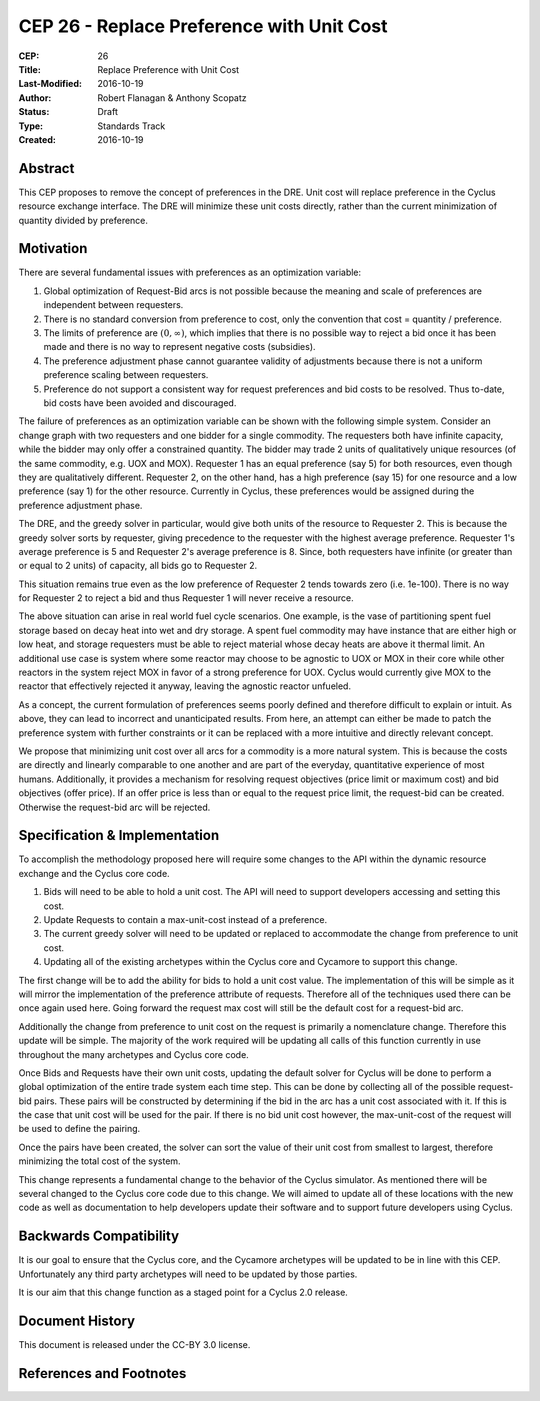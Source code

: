 CEP 26 - Replace Preference with Unit Cost
*****************************************************

:CEP: 26
:Title: Replace Preference with Unit Cost
:Last-Modified: 2016-10-19
:Author: Robert Flanagan \& Anthony Scopatz
:Status: Draft
:Type: Standards Track
:Created: 2016-10-19


Abstract
========

This CEP proposes to remove the concept of preferences in the DRE. Unit cost
will replace preference in the Cyclus resource exchange interface. The DRE
will minimize these unit costs directly, rather than the current minimization
of quantity divided by preference.

Motivation
==========
There are several fundamental issues with preferences as an optimization variable:

1. Global optimization of Request-Bid arcs is not possible because the meaning and
   scale of preferences are independent between requesters.
2. There is no standard conversion from preference to cost, only the convention that
   cost = quantity / preference.
3. The limits of preference are :math:`(0, \infty)`, which implies that there is
   no possible way to reject a bid once it has been made and there is no way to
   represent negative costs (subsidies).
4. The preference adjustment phase cannot guarantee validity of adjustments because
   there is not a uniform preference scaling between requesters.
5. Preference do not support a consistent way for request preferences and bid costs
   to be resolved. Thus to-date, bid costs have been avoided and discouraged.

The failure of preferences as an optimization variable can be shown with the following
simple system. Consider an change graph with two requesters and one bidder for a single
commodity. The requesters both have infinite capacity, while the bidder may only offer
a constrained quantity. The bidder may trade 2 units of qualitatively unique resources
(of the same commodity, e.g. UOX and MOX). Requester 1 has an equal preference (say 5)
for both resources, even though they are qualitatively different. Requester 2, on the
other hand, has a high preference (say 15) for one resource and a low preference (say 1)
for the other resource. Currently in Cyclus, these preferences would be assigned during
the preference adjustment phase.

The DRE, and the greedy solver in particular, would give both units of the resource to
Requester 2. This is because the greedy solver sorts by requester, giving precedence to the
requester with the highest average preference.  Requester 1's average preference is 5
and Requester 2's average preference is 8.  Since, both requesters have infinite (or
greater than or equal to 2 units) of capacity, all bids go to Requester 2.

This situation remains true even as the low preference of Requester 2 tends towards zero
(i.e. 1e-100). There is no way for Requester 2 to reject a bid and thus Requester 1 will
never receive a resource.

.. image:: cep-0026-1.png
    :align: center
    :scale: 50 %

The above situation can arise in real world fuel cycle scenarios. One example, is the
vase of partitioning spent fuel storage based on decay heat into wet and dry storage.
A spent fuel commodity may have instance that are either high or low heat, and storage
requesters must be able to reject material whose decay heats are above it thermal limit.
An additional use case is system where some reactor may choose to be agnostic to UOX or MOX
in their core while other reactors in the system reject MOX in favor of a strong preference
for UOX. Cyclus would currently give MOX to the reactor that effectively rejected it anyway,
leaving the agnostic reactor unfueled.

As a concept, the current formulation of preferences seems poorly defined and therefore
difficult to explain or intuit. As above, they can lead to incorrect and unanticipated
results. From here, an attempt can either be made to patch the preference system with
further constraints or it can be replaced with a more intuitive and directly relevant
concept.

We propose that minimizing unit cost over all arcs for a commodity is a more natural
system. This is because the costs are directly and linearly comparable to one another
and are part of the everyday, quantitative experience of most humans. Additionally,
it provides a mechanism for resolving request objectives (price limit or maximum cost)
and bid objectives (offer price). If an offer price is less than or equal to the request
price limit, the request-bid can be created.  Otherwise the request-bid arc will be
rejected.


Specification \& Implementation
===============================
To accomplish the methodology proposed here will require some changes to the API within 
the dynamic resource exchange and the Cyclus core code. 

1. Bids will need to be able to hold a unit cost. The API will need to support developers 
   accessing and setting this cost. 
2. Update Requests to contain a max-unit-cost instead of a preference. 
3. The current greedy solver will need to be updated or replaced to accommodate the 
   change from preference to unit cost. 
4. Updating all of the existing archetypes within the Cyclus core and Cycamore to 
   support this change. 

The first change will be to add the ability for bids to hold a unit cost value. The 
implementation of this will be simple as it will mirror the implementation of the 
preference attribute of requests. Therefore all of the techniques used there can be 
once again used here. Going forward the request max cost will still be the default 
cost for a request-bid arc. 

Additionally the change from preference to unit cost on the request is primarily a 
nomenclature change. Therefore this update will be simple. The majority of the 
work required will be updating all calls of this function currently in use 
throughout the many archetypes and Cyclus core code.  

Once Bids and Requests have their own unit costs, updating the default solver for Cyclus 
will be done to perform a global optimization of the entire trade system each 
time step. This can be done by collecting all of the possible request-bid pairs. 
These pairs will be constructed by determining if the bid in the arc has a 
unit cost associated with it. If this is the case that unit cost will be used 
for the pair. If there is no bid unit cost however, the max-unit-cost of the 
request will be used to define the pairing. 

Once the pairs have been created, the solver can sort the value of their unit cost 
from smallest to largest, therefore minimizing the total cost of the system.

This change represents a fundamental change to the behavior of the Cyclus simulator. As 
mentioned there will be several changed to the Cyclus core code due to this change. We 
will aimed to update all of these locations with the new code as well as documentation 
to help developers update their software and to support future developers using Cyclus. 

Backwards Compatibility
=======================
It is our goal to ensure that the Cyclus core, and the Cycamore archetypes will be 
updated to be in line with this CEP. Unfortunately any third party archetypes will 
need to be updated by those parties. 

It is our aim that this change function as a staged point for a Cyclus 2.0 release. 

Document History
================

This document is released under the CC-BY 3.0 license.

References and Footnotes
========================

.. .. [1] https://github.com/cyclus/cyclus/pull/1293
